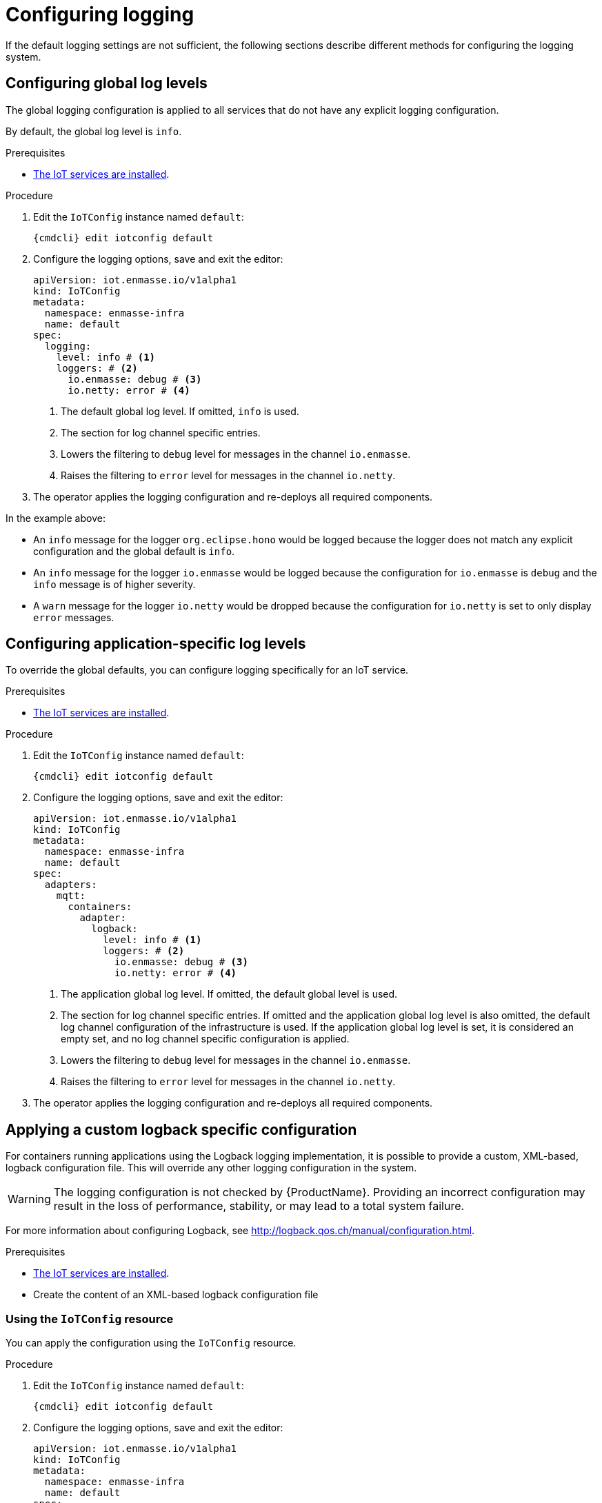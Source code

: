 // Module included in the following assemblies:
//
// assembly-installing-manual-steps.adoc
// assembly-installing-kubernetes.adoc

[id='proc-iot-logging-{context}']

= Configuring logging

If the default logging settings are not sufficient, the following
sections describe different methods for configuring the logging system.

== Configuring global log levels

The global logging configuration is applied to all
services that do not have any explicit logging configuration.

By default, the global log level is `info`.

.Prerequisites
* link:{BookUrlBase}{BaseProductVersion}{BookNameUrl}#iot-installing-services-messaging-iot-iot-iot[The IoT services are installed].

.Procedure

. Edit the `IoTConfig` instance named `default`:
+
[options="nowrap",subs="+quotes,attributes"]
----
{cmdcli} edit iotconfig default
----
. Configure the logging options, save and exit the editor:
+
[source,yaml,options="nowrap"]
----
apiVersion: iot.enmasse.io/v1alpha1
kind: IoTConfig
metadata:
  namespace: enmasse-infra
  name: default
spec:
  logging:
    level: info # <1>
    loggers: # <2>
      io.enmasse: debug # <3>
      io.netty: error # <4>
----
<1> The default global log level. If omitted, `info` is used.
+
<2> The section for log channel specific entries.
+
<3> Lowers the filtering to `debug` level for messages in the channel `io.enmasse`.
+
<4> Raises the filtering to `error` level for messages in the channel `io.netty`.

. The operator applies the logging configuration and re-deploys all
  required components.

In the example above:

* An `info` message for the logger `org.eclipse.hono` would be logged because the logger does not match any explicit configuration and the global default is `info`.
* An `info` message for the logger `io.enmasse` would be logged because the configuration for `io.enmasse` is `debug` and the `info` message is of higher severity.
* A `warn` message for the logger `io.netty` would be dropped
 because the configuration for `io.netty` is set to only display `error` messages.

== Configuring application-specific log levels

To override the global defaults, you can configure
logging specifically for an IoT service.

.Prerequisites
* link:{BookUrlBase}{BaseProductVersion}{BookNameUrl}#iot-installing-services-messaging-iot-iot-iot[The IoT services are installed].

.Procedure

. Edit the `IoTConfig` instance named `default`:
+
[options="nowrap",subs="+quotes,attributes"]
----
{cmdcli} edit iotconfig default
----
. Configure the logging options, save and exit the editor:
+
[source,yaml,options="nowrap"]
----
apiVersion: iot.enmasse.io/v1alpha1
kind: IoTConfig
metadata:
  namespace: enmasse-infra
  name: default
spec:
  adapters:
    mqtt:
      containers:
        adapter:
          logback:
            level: info # <1>
            loggers: # <2>
              io.enmasse: debug # <3>
              io.netty: error # <4>
----
<1> The application global log level. If omitted, the default global level is used.
+
<2> The section for log channel specific entries. If omitted and the
    application global log level is also omitted, the
    default log channel configuration of the infrastructure
    is used. If the application global log level
    is set, it is considered an empty set, and no log channel
    specific configuration is applied.
+
<3> Lowers the filtering to `debug` level for messages in the channel `io.enmasse`.
+
<4> Raises the filtering to `error` level for messages in the channel `io.netty`.

. The operator applies the logging configuration and re-deploys all
  required components.

== Applying a custom logback specific configuration

For containers running applications using the Logback
logging implementation, it is possible to provide a
custom, XML-based, logback configuration file. This will override
any other logging configuration in the system.

WARNING: The logging configuration is not checked by {ProductName}. Providing an incorrect configuration may result in the loss of
performance, stability, or may lead to a total system failure.

For more information about configuring Logback, see http://logback.qos.ch/manual/configuration.html.

.Prerequisites
* link:{BookUrlBase}{BaseProductVersion}{BookNameUrl}#iot-installing-services-messaging-iot-iot-iot[The IoT services are installed].
* Create the content of an XML-based logback configuration file

=== Using the `IoTConfig` resource

You can apply the configuration using the `IoTConfig` resource.

.Procedure

. Edit the `IoTConfig` instance named `default`:
+
[options="nowrap",subs="+quotes,attributes"]
----
{cmdcli} edit iotconfig default
----
. Configure the logging options, save and exit the editor:
+
[source,yaml,options="nowrap"]
----
apiVersion: iot.enmasse.io/v1alpha1
kind: IoTConfig
metadata:
  namespace: enmasse-infra
  name: default
spec:
  adapters:
    mqtt:
      containers:
        adapter:
          logback:
            logback: | # <1>
              <configuration>
                <appender name="STDOUT" class="ch.qos.logback.core.ConsoleAppender">
                  <encoder>
                    <pattern>%d{HH:mm:ss.SSS} [%thread] %-5level %logger{36} - %msg%n</pattern>
                  </encoder>
                </appender>
                <root level="debug">
                  <appender-ref ref="STDOUT" />
                </root>
              </configuration>
----
<1> The full XML-based logback configuration.

. The operator applies the logging configuration and re-deploys all
  required components.

=== Using the service's `ConfigMap` resource

In addition to providing the custom configuration using the
`IoTConfig`, it is possible to put the custom logging
configuration into the service's `ConfigMap` source.

.Procedure

. Edit the `ConfigMap` instance for the service. For example, `iot-http-adapter-config` for the HTTP protocol adapter.
+
[options="nowrap",subs="+quotes,attributes"]
----
{cmdcli} edit cm iot-http-adapter-config
----
. Add the XML-based logback configuration in the data section with the key `logback-custom.xml`:
+
[source,yaml,options="nowrap"]
----
apiVersion: v1
kind: ConfigMap
metadata:
  namespace: enmasse-infra
  name: iot-http-adapter-config
data:
  application.yaml: … # <1>
  logback-spring.xml: … # <2>
  logback-custom.xml: | # <3>
    <configuration>
      <appender name="STDOUT" class="ch.qos.logback.core.ConsoleAppender">
        <encoder>
          <pattern>%d{HH:mm:ss.SSS} [%thread] %-5level %logger{36} - %msg%n</pattern>
        </encoder>
      </appender>
      <root level="debug">
        <appender-ref ref="STDOUT" />
      </root>
    </configuration>
----
<1> The application specific configuration file. The operator generates this file and overwrites any changes.
+
<2> The effective logback configuration, applied by the system. Do not
    change this, as it will be overwritten by the operator.
+
<3> The full XML-based logback configuration.

. The operator detects changes on the `ConfigMap` resource, applies
  the logging configuration and re-deploys all required components.
